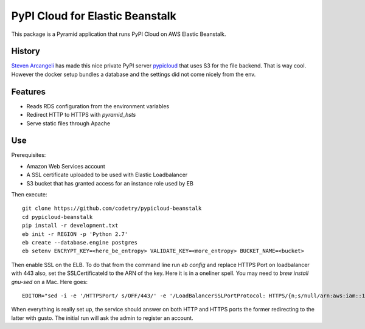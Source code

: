 PyPI Cloud for Elastic Beanstalk
================================

This package is a Pyramid application that runs PyPI Cloud on AWS Elastic
Beanstalk.

History
-------

`Steven Arcangeli`__ has made this nice private PyPI server pypicloud_
that uses S3 for the file backend. That is way cool. However the docker
setup bundles a database and the settings did not come nicely from the
env.

.. __: https://github.com/stevearc/
.. _pypicloud: https://github.com/mathcamp/pypicloud/

Features
--------

* Reads RDS configuration from the environment variables
* Redirect HTTP to HTTPS with `pyramid_hsts`
* Serve static files through Apache

Use
---

Prerequisites:

* Amazon Web Services account
* A SSL certificate uploaded to be used with Elastic Loadbalancer
* S3 bucket that has granted access for an instance role used by EB

Then execute::

    git clone https://github.com/codetry/pypicloud-beanstalk
    cd pypicloud-beanstalk
    pip install -r development.txt
    eb init -r REGION -p 'Python 2.7'
    eb create --database.engine postgres
    eb setenv ENCRYPT_KEY=<here_be_entropy> VALIDATE_KEY=<more_entropy> BUCKET_NAME=<bucket>

Then enable SSL on the ELB. To do that from the command line
run `eb config` and replace HTTPS Port on loadbalancer with 443
also, set the SSLCertificateId to the ARN of the key. Here it is
in a oneliner spell. You may need to `brew install gnu-sed` on a
Mac. Here goes::

    EDITOR="sed -i -e '/HTTPSPort/ s/OFF/443/' -e '/LoadBalancerSSLPortProtocol: HTTPS/{n;s/null/arn:aws:iam::1234567890:server-certificates\/mycert/}'" eb config

When everything is really set up, the service should answer on both
HTTP and HTTPS ports the former redirecting to the latter with gusto.
The initial run will ask the admin to register an account.
